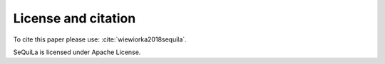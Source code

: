 
     
License and citation
=====================

To cite this paper please use: :cite:`wiewiorka2018sequila`.

SeQuiLa is licensed under Apache License.

.. bibliography:: ref.bib
   :list: bullet
   :all:

